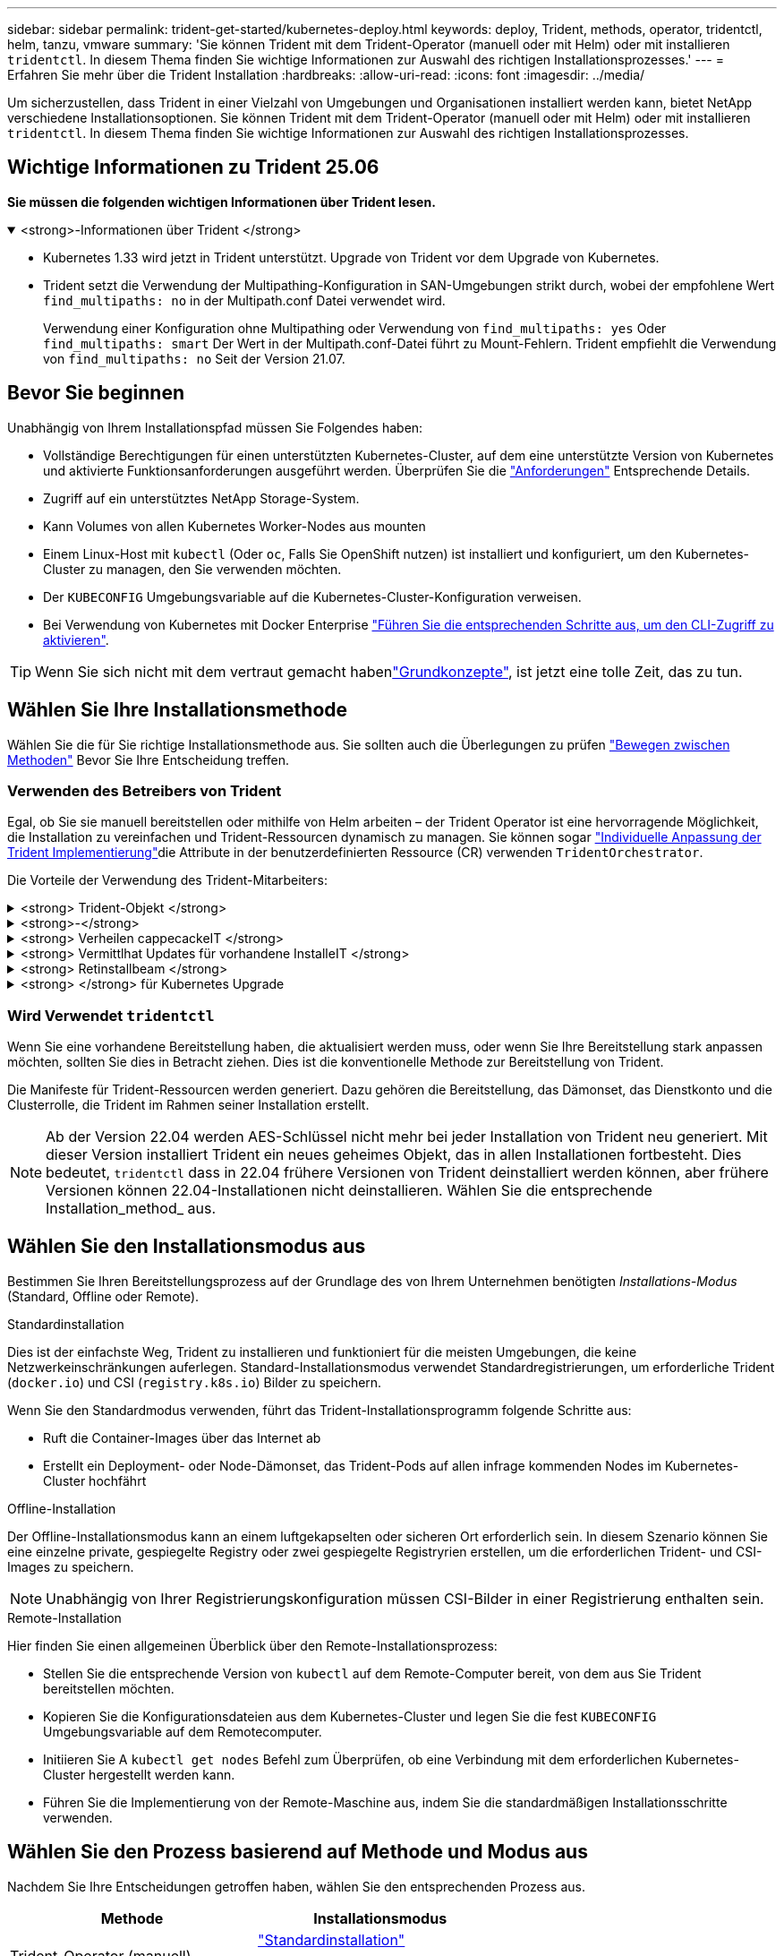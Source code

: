 ---
sidebar: sidebar 
permalink: trident-get-started/kubernetes-deploy.html 
keywords: deploy, Trident, methods, operator, tridentctl, helm, tanzu, vmware 
summary: 'Sie können Trident mit dem Trident-Operator (manuell oder mit Helm) oder mit installieren `tridentctl`. In diesem Thema finden Sie wichtige Informationen zur Auswahl des richtigen Installationsprozesses.' 
---
= Erfahren Sie mehr über die Trident Installation
:hardbreaks:
:allow-uri-read: 
:icons: font
:imagesdir: ../media/


[role="lead"]
Um sicherzustellen, dass Trident in einer Vielzahl von Umgebungen und Organisationen installiert werden kann, bietet NetApp verschiedene Installationsoptionen. Sie können Trident mit dem Trident-Operator (manuell oder mit Helm) oder mit installieren `tridentctl`. In diesem Thema finden Sie wichtige Informationen zur Auswahl des richtigen Installationsprozesses.



== Wichtige Informationen zu Trident 25.06

*Sie müssen die folgenden wichtigen Informationen über Trident lesen.*

.<strong>-Informationen über Trident </strong>
[%collapsible%open]
====
[]
=====
* Kubernetes 1.33 wird jetzt in Trident unterstützt. Upgrade von Trident vor dem Upgrade von Kubernetes.
* Trident setzt die Verwendung der Multipathing-Konfiguration in SAN-Umgebungen strikt durch, wobei der empfohlene Wert `find_multipaths: no` in der Multipath.conf Datei verwendet wird.
+
Verwendung einer Konfiguration ohne Multipathing oder Verwendung von `find_multipaths: yes` Oder `find_multipaths: smart` Der Wert in der Multipath.conf-Datei führt zu Mount-Fehlern. Trident empfiehlt die Verwendung von `find_multipaths: no` Seit der Version 21.07.



=====
====


== Bevor Sie beginnen

Unabhängig von Ihrem Installationspfad müssen Sie Folgendes haben:

* Vollständige Berechtigungen für einen unterstützten Kubernetes-Cluster, auf dem eine unterstützte Version von Kubernetes und aktivierte Funktionsanforderungen ausgeführt werden. Überprüfen Sie die link:requirements.html["Anforderungen"] Entsprechende Details.
* Zugriff auf ein unterstütztes NetApp Storage-System.
* Kann Volumes von allen Kubernetes Worker-Nodes aus mounten
* Einem Linux-Host mit `kubectl` (Oder `oc`, Falls Sie OpenShift nutzen) ist installiert und konfiguriert, um den Kubernetes-Cluster zu managen, den Sie verwenden möchten.
* Der `KUBECONFIG` Umgebungsvariable auf die Kubernetes-Cluster-Konfiguration verweisen.
* Bei Verwendung von Kubernetes mit Docker Enterprise https://docs.docker.com/ee/ucp/user-access/cli/["Führen Sie die entsprechenden Schritte aus, um den CLI-Zugriff zu aktivieren"^].



TIP: Wenn Sie sich nicht mit dem vertraut gemacht habenlink:../trident-get-started/intro.html["Grundkonzepte"^], ist jetzt eine tolle Zeit, das zu tun.



== Wählen Sie Ihre Installationsmethode

Wählen Sie die für Sie richtige Installationsmethode aus. Sie sollten auch die Überlegungen zu prüfen link:kubernetes-deploy.html#move-between-installation-methods["Bewegen zwischen Methoden"] Bevor Sie Ihre Entscheidung treffen.



=== Verwenden des Betreibers von Trident

Egal, ob Sie sie manuell bereitstellen oder mithilfe von Helm arbeiten – der Trident Operator ist eine hervorragende Möglichkeit, die Installation zu vereinfachen und Trident-Ressourcen dynamisch zu managen. Sie können sogar link:../trident-get-started/kubernetes-customize-deploy.html["Individuelle Anpassung der Trident Implementierung"]die Attribute in der benutzerdefinierten Ressource (CR) verwenden `TridentOrchestrator`.

Die Vorteile der Verwendung des Trident-Mitarbeiters:

.<strong> Trident-Objekt </strong>
[%collapsible]
====
Der Trident Operator erstellt automatisch die folgenden Objekte für Ihre Kubernetes-Version.

* Servicekonto für den Betreiber
* ClusterRole und ClusterRoleBinding an das ServiceAccount
* Dedizierte PodSecurityPolicy (für Kubernetes 1.25 und früher)
* Der Bediener selbst


====
.<strong>-</strong>
[%collapsible]
====
Der Trident-Operator mit Cluster-Umfang verwaltet Ressourcen, die einer Trident-Installation auf Cluster-Ebene zugeordnet sind. Dies reduziert Fehler, die bei der Verwaltung von Clusterressourcen mit einem Namespace-Scoped-Operator auftreten können. Dies ist wichtig für die Selbstheilung und das Patching.

====
.<strong> Verheilen cappecackeIT </strong>
[%collapsible]
====
Der Bediener überwacht die Trident-Installation und ergreift aktiv Maßnahmen, um Probleme zu beheben, z. B. wenn die Bereitstellung gelöscht wird oder versehentlich geändert wird. Es wird ein `trident-operator-<generated-id>` Pod erstellt, der ein CR mit einer Trident-Installation verknüpft `TridentOrchestrator`. Dadurch wird sichergestellt, dass nur eine Instanz von Trident im Cluster vorhanden ist und das Setup kontrolliert wird, um sicherzustellen, dass die Installation idempotent ist. Wenn Änderungen an der Installation vorgenommen werden (z. B. Löschen der Bereitstellung oder Knotendemonsatz), identifiziert der Bediener diese und korrigiert sie einzeln.

====
.<strong> Vermittlhat Updates für vorhandene InstalleIT </strong>
[%collapsible]
====
Sie können eine vorhandene Implementierung einfach mit dem Bediener aktualisieren. Sie müssen nur die bearbeiten `TridentOrchestrator` CR, um Aktualisierungen für eine Installation durchzuführen.

Stellen Sie sich beispielsweise ein Szenario vor, in dem Sie Trident aktivieren müssen, um Debug-Protokolle zu generieren. Um dies zu `spec.debug` tun, patchen Sie Ihre `TridentOrchestrator` auf `true`:

[listing]
----
kubectl patch torc <trident-orchestrator-name> -n trident --type=merge -p '{"spec":{"debug":true}}'
----
Nachher `TridentOrchestrator` Wird aktualisiert, verarbeitet der Bediener die Updates und Patches für die vorhandene Installation. Dies kann dazu führen, dass neue Pods erstellt werden, um die Installation entsprechend zu ändern.

====
.<strong> Retinstallbeam </strong>
[%collapsible]
====
Der im Cluster enthaltene Trident Operator ermöglicht die saubere Entfernung von im Cluster-Umfang enthaltenen Ressourcen. Benutzer können Trident vollständig deinstallieren und einfach neu installieren.

====
.<strong> </strong> für Kubernetes Upgrade
[%collapsible]
====
Wenn die Kubernetes-Version des Clusters auf eine unterstützte Version aktualisiert wird, aktualisiert der Betreiber automatisch eine vorhandene Trident-Installation und ändert diese, um sicherzustellen, dass sie die Anforderungen der Kubernetes-Version erfüllt.


NOTE: Wenn das Cluster auf eine nicht unterstützte Version aktualisiert wird, verhindert der Bediener die Installation von Trident. Wenn Trident bereits zusammen mit dem Bediener installiert wurde, wird eine Warnung angezeigt, die anzeigt, dass Trident auf einer nicht unterstützten Kubernetes-Version installiert ist.

====


=== Wird Verwendet `tridentctl`

Wenn Sie eine vorhandene Bereitstellung haben, die aktualisiert werden muss, oder wenn Sie Ihre Bereitstellung stark anpassen möchten, sollten Sie dies in Betracht ziehen. Dies ist die konventionelle Methode zur Bereitstellung von Trident.

Die Manifeste für Trident-Ressourcen werden generiert. Dazu gehören die Bereitstellung, das Dämonset, das Dienstkonto und die Clusterrolle, die Trident im Rahmen seiner Installation erstellt.


NOTE: Ab der Version 22.04 werden AES-Schlüssel nicht mehr bei jeder Installation von Trident neu generiert. Mit dieser Version installiert Trident ein neues geheimes Objekt, das in allen Installationen fortbesteht. Dies bedeutet, `tridentctl` dass in 22.04 frühere Versionen von Trident deinstalliert werden können, aber frühere Versionen können 22.04-Installationen nicht deinstallieren. Wählen Sie die entsprechende Installation_method_ aus.



== Wählen Sie den Installationsmodus aus

Bestimmen Sie Ihren Bereitstellungsprozess auf der Grundlage des von Ihrem Unternehmen benötigten _Installations-Modus_ (Standard, Offline oder Remote).

[role="tabbed-block"]
====
.Standardinstallation
--
Dies ist der einfachste Weg, Trident zu installieren und funktioniert für die meisten Umgebungen, die keine Netzwerkeinschränkungen auferlegen. Standard-Installationsmodus verwendet Standardregistrierungen, um erforderliche Trident (`docker.io`) und CSI (`registry.k8s.io`) Bilder zu speichern.

Wenn Sie den Standardmodus verwenden, führt das Trident-Installationsprogramm folgende Schritte aus:

* Ruft die Container-Images über das Internet ab
* Erstellt ein Deployment- oder Node-Dämonset, das Trident-Pods auf allen infrage kommenden Nodes im Kubernetes-Cluster hochfährt


--
.Offline-Installation
--
Der Offline-Installationsmodus kann an einem luftgekapselten oder sicheren Ort erforderlich sein. In diesem Szenario können Sie eine einzelne private, gespiegelte Registry oder zwei gespiegelte Registryrien erstellen, um die erforderlichen Trident- und CSI-Images zu speichern.


NOTE: Unabhängig von Ihrer Registrierungskonfiguration müssen CSI-Bilder in einer Registrierung enthalten sein.

--
.Remote-Installation
--
Hier finden Sie einen allgemeinen Überblick über den Remote-Installationsprozess:

* Stellen Sie die entsprechende Version von `kubectl` auf dem Remote-Computer bereit, von dem aus Sie Trident bereitstellen möchten.
* Kopieren Sie die Konfigurationsdateien aus dem Kubernetes-Cluster und legen Sie die fest `KUBECONFIG` Umgebungsvariable auf dem Remotecomputer.
* Initiieren Sie A `kubectl get nodes` Befehl zum Überprüfen, ob eine Verbindung mit dem erforderlichen Kubernetes-Cluster hergestellt werden kann.
* Führen Sie die Implementierung von der Remote-Maschine aus, indem Sie die standardmäßigen Installationsschritte verwenden.


--
====


== Wählen Sie den Prozess basierend auf Methode und Modus aus

Nachdem Sie Ihre Entscheidungen getroffen haben, wählen Sie den entsprechenden Prozess aus.

[cols="2"]
|===
| Methode | Installationsmodus 


| Trident-Operator (manuell)  a| 
link:kubernetes-deploy-operator.html["Standardinstallation"]

link:kubernetes-deploy-operator-mirror.html["Offline-Installation"]



| Betreiber von Trident (Helm)  a| 
link:kubernetes-deploy-helm.html["Standardinstallation"]

link:kubernetes-deploy-helm-mirror.html["Offline-Installation"]



| `tridentctl`  a| 
link:kubernetes-deploy-tridentctl.html["Standard- oder Offline-Installation"]

|===


== Wechseln zwischen den Installationsmethoden

Sie können sich entscheiden, Ihre Installationsmethode zu ändern. Bevor Sie dies tun, sollten Sie folgendes bedenken:

* Verwenden Sie immer dieselbe Methode für die Installation und Deinstallation von Trident. Wenn Sie mit bereitgestellt haben `tridentctl`, sollten Sie die entsprechende Version der Binärdatei verwenden `tridentctl`, um Trident zu deinstallieren. Wenn Sie die Installation mit dem Operator ausführen, sollten Sie den CR bearbeiten `TridentOrchestrator` und `spec.uninstall=true` Trident deinstallieren.
* Wenn Sie über eine operatorbasierte Bereitstellung verfügen, die Sie entfernen und stattdessen verwenden möchten `tridentctl`, um Trident bereitzustellen, sollten Sie zunächst Trident bearbeiten `TridentOrchestrator` und auf „Deinstallieren“ setzen `spec.uninstall=true`. Dann löschen `TridentOrchestrator` und die Bedienerbereitstellung. Sie können dann installieren mit `tridentctl`.
* Wenn Sie über eine manuelle, bedienerbasierte Implementierung verfügen und die Helm-basierte Trident Operator-Implementierung verwenden möchten, sollten Sie zuerst den Operator manuell deinstallieren und dann die Helm-Installation durchführen. So kann Helm den Trident-Operator mit den erforderlichen Beschriftungen und Anmerkungen implementieren. Wenn dies nicht der Fall ist, schlägt die Bereitstellung des Helm-basierten Trident-Operators mit einem Fehler bei der Labelvalidierung und einem Validierungsfehler bei der Annotation fehl. Wenn Sie eine haben `tridentctl`-Basierte Bereitstellung, können Sie Helm-basierte Implementierung nutzen, ohne Probleme zu verursachen.




== Andere bekannte Konfigurationsoptionen

Bei der Installation von Trident auf VMware Tanzu Portfolio-Produkten:

* Das Cluster muss privilegierte Workloads unterstützen.
* Der `--kubelet-dir` Flag sollte auf den Speicherort des kubelet-Verzeichnisses gesetzt werden. Standardmäßig ist dies `/var/vcap/data/kubelet`.
+
Festlegen der Kubelet-Position unter Verwendung `--kubelet-dir` Ist für Trident Operator, Helm und bekannt `tridentctl` Implementierungen.


